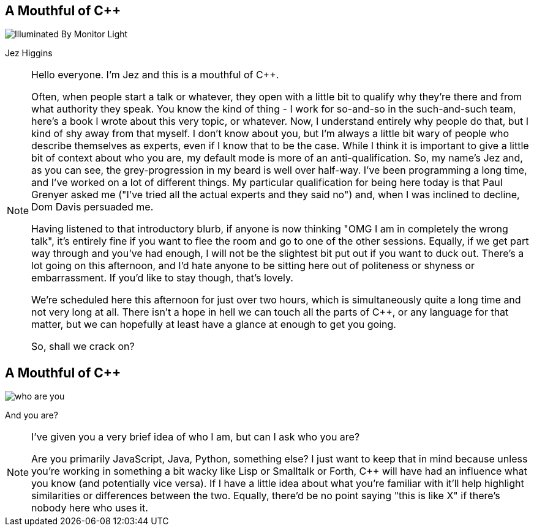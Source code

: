 [data-transition=none]
== A Mouthful of {cpp}

image::illuminated-by-monitor-light.jpg["Illuminated By Monitor Light"]

Jez Higgins

[NOTE.speaker]
--
Hello everyone. I'm Jez and this is a mouthful of {cpp}.

Often, when people start a talk or whatever, they open with a little bit to qualify why they're there and from what authority they speak. You know the kind of thing - I work for so-and-so in the such-and-such team, here's a book I wrote about this very topic, or whatever. Now, I understand entirely why people do that, but I kind of shy away from that myself. I don't know about you, but I'm always a little bit wary of people who describe themselves as experts, even if I know that to be the case. While I think it is important to give a little bit of context about who you are, my default mode is more of an anti-qualification. So, my name's Jez and, as you can see, the grey-progression in my beard is well over half-way. I've been programming a long time, and I've worked on a lot of different things. My particular qualification for being here today is that Paul Grenyer asked me ("I've tried all the actual experts and they said no") and, when I was inclined to decline, Dom Davis persuaded me.

Having listened to that introductory blurb, if anyone is now thinking "OMG I am in completely the wrong talk", it's entirely fine if you want to flee the room and go to one of the other sessions. Equally, if we get part way through and you've had enough, I will not be the slightest bit put out if you want to duck out. There's a lot going on this afternoon, and I'd hate anyone to be sitting here out of politeness or shyness or embarrassment. If you'd like to stay though, that's lovely.

We're scheduled here this afternoon for just over two hours, which is simultaneously quite a long time and not very long at all. There isn't a hope in hell we can touch all the parts of {cpp}, or any language for that matter, but we can hopefully at least have a glance at enough to get you going.

So, shall we crack on?
--

== A Mouthful of {cpp}

image::who-are-you.jpg[]

And you are?

[NOTE.speaker]
--
I've given you a very brief idea of who I am, but can I ask who you are?

Are you primarily JavaScript, Java, Python, something else? I just want to keep that in mind because unless you're working in something a bit wacky like Lisp or Smalltalk or Forth, C++ will have had an influence what you know (and potentially vice versa). If I have a little idea about what you're familiar with it'll help highlight similarities or differences between the two. Equally, there'd be no point saying "this is like X" if there's nobody here who uses it.
--

